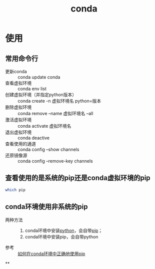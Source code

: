 :PROPERTIES:
:ID:       f3c23bfd-80db-4d03-a687-3e520c4a7901
:END:
#+title: conda
#+LAST_MODIFIED: 2025-03-10 08:38:52
#+filetags: :python:


* 使用
** 常用命令行
- 更新conda :: conda update conda
- 查看虚拟环境 :: conda env list
- 创建虚拟环境（并指定python版本） :: conda create -n 虚拟环境名 python=版本
- 删除虚拟环境 :: conda remove --name 虚拟环境名 --all
- 激活虚拟环境 :: conda activate 虚拟环境名
- 退出虚拟环境 :: conda deactive
- 查看使用的通道 :: conda config --show channels
- 还原镜像源 :: conda config --remove-key channels

** 查看使用的是系统的pip还是conda虚拟环境的pip
#+begin_src bash
which pip
#+end_src

** conda环境使用非系统的pip
- 两种方法 ::
  1. conda环境中安装[[id:28b7f709-6465-4cec-98ac-67356f67f8b4][python]]，会自带[[id:1f8e3fa6-ad53-4b9c-8d06-43ffa046fb1c][pip]]；
  2. conda环境中安装pip，会自带python
- 参考 :: [[https://blog.csdn.net/qq_44856695/article/details/131378398][如何在conda环境中正确地使用pip]]

**
